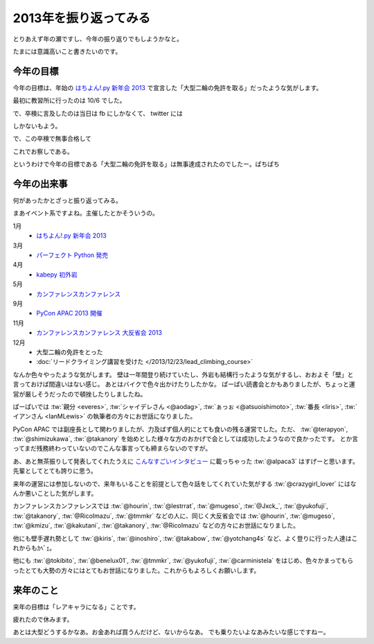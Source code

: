 ========================
 2013年を振り返ってみる
========================

とりあえず年の瀬ですし、今年の振り返りでもしようかなと。

たまには意識高いこと書きたいのです。


今年の目標
==========

今年の目標は、年始の `はちよん!.py 新年会 2013 <http://connpass.com/event/1573/>`__ で宣言した「大型二輪の免許を取る」だったような気がします。

最初に教習所に行ったのは 10/6 でした。

.. tweet:: https://twitter.com/shomah4a/status/386685739012202496

で、卒検に言及したのは当日は fb にしかなくて、 twitter には

.. tweet:: https://twitter.com/shomah4a/status/411474788834897920

しかないもよう。

で、この卒検で無事合格して

.. tweet:: https://twitter.com/shomah4a/status/413882967749312512

これでお察しである。

というわけで今年の目標である「大型二輪の免許を取る」は無事達成されたのでしたー。ぱちぱち


今年の出来事
============

何があったかとざっと振り返ってみる。

まあイベント系ですよね。主催したとかそういうの。

1月
  - `はちよん!.py 新年会 2013 <http://connpass.com/event/1573/>`__

3月
  - `パーフェクト Python 発売 <http://www.amazon.co.jp/dp/477415539X?tag=shomah4a-22&camp=1027&creative=7407&linkCode=as4&creativeASIN=477415539X&adid=0YA4CX1BZTJ9RRDK76PQ&&ref-refURL=http%3A%2F%2Flocalhost%3A8000%2Fblog%2Fhtml%2Findex.html>`__

4月
  - `kabepy 初外岩 <http://connpass.com/event/2070/>`__

5月
  - `カンファレンスカンファレンス <http://connpass.com/event/2253/>`__

9月
  - `PyCon APAC 2013 開催 <http://apac-2013.pycon.jp>`__

11月
  - `カンファレンスカンファレンス 大反省会 2013 <http://connpass.com/event/3960/>`__

12月
  - 大型二輪の免許をとった
  - :doc:`リードクライミング講習を受けた </2013/12/23/lead_climbing_course>`


なんか色々やったような気がします。
壁は一年間登り続けていたし、外岩も結構行ったような気がするし、おおよそ「壁」と言っておけば間違いはない感じ。
あとはバイクで色々出かけたりしたかな。
ぱーぱい読書会とかもありましたが、ちょっと運営が厳しそうだったので頓挫したりしましたね。


ぱーぱいでは :tw:`親分 <everes>`, :tw:`シャイデレさん <@aodag>`, :tw:`ぁっぉ <@atsuoishimoto>`, :tw:`番長 <liris>`, :tw:`イアンさん <IanMLewis>` の執筆者の方々にお世話になりました。

PyCon APAC では副座長として関わりましたが、力及ばず個人的にとても食いの残る運営でした。ただ、 :tw:`@terapyon`, :tw:`@shimizukawa`, :tw:`@takanory` を始めとした様々な方のおかげで会としては成功したようなので良かったです。
とか言ってまだ残務終わっていないのでこんな事言っても締まらないのですが。

あ、あと無茶振りして発表してくれたうえに `こんなすごいインタビュー <http://doda.jp/engineer/it/guide/001/10a.html>`__ に載っちゃった :tw:`@alpaca3` はすげーと思います。先輩としてとても誇りに思う。

来年の運営には参加しないので、来年もいることを前提として色々話をしてくれていた気がする :tw:`@crazygirl_lover` にはなんか悪いことした気がします。

カンファレンスカンファレンスでは :tw:`@hourin`, :tw:`@lestrrat`, :tw:`@mugeso`, :tw:`@Jxck_`, :tw:`@yukofuji`, :tw:`@takanory`, :tw:`@RicoImazu`, :tw:`@tmmkr` などの人に、同じく大反省会では :tw:`@hourin`, :tw:`@mugeso`, :tw:`@kmizu`, :tw:`@kakutani`, :tw:`@takanory`, :tw:`@RicoImazu` などの方々にお世話になりました。

他にも壁手遅れ勢として :tw:`@kiris`, :tw:`@inoshiro`, :tw:`@takabow`, :tw:`@yotchang4s` など、よく登りに行った人達はこれからもｶﾍﾞｪ。

他にも :tw:`@tokibito`, :tw:`@benelux01`, :tw:`@tmmkr`, :tw:`@yukofuji`, :tw:`@carministela` をはじめ、色々かまってもらったとても大勢の方々にはとてもお世話になりました。これからもよろしくお願いします。


来年のこと
==========

来年の目標は「レアキャラになる」ことです。

疲れたので休みます。

あとは大型どうするかなあ。お金あれば買うんだけど、ないからなあ。
でも乗りたいよなあみたいな感じですねー。



.. author:: default
.. categories:: none
.. tags:: none
.. comments::
